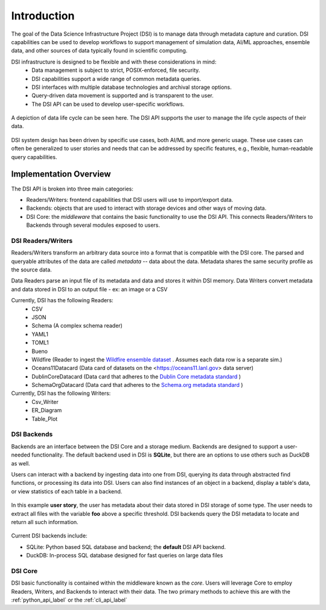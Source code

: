 Introduction
============

The goal of the Data Science Infrastructure Project (DSI) is to manage data through metadata capture and curation.  
DSI capabilities can be used to develop workflows to support management of simulation data, AI/ML approaches, ensemble data, and other sources of data typically found in scientific computing. 

DSI infrastructure is designed to be flexible and with these considerations in mind:
    - Data management is subject to strict, POSIX-enforced, file security.
    - DSI capabilities support a wide range of common metadata queries.
    - DSI interfaces with multiple database technologies and archival storage options.
    - Query-driven data movement is supported and is transparent to the user.
    - The DSI API can be used to develop user-specific workflows.

..  figure:: images/data_lifecycle.png
    :alt: Figure depicting the data life cycle
    :class: with-shadow
    :scale: 50%
    :align: center

    A depiction of data life cycle can be seen here. The DSI API supports the user to manage the life cycle aspects of their data.

DSI system design has been driven by specific use cases, both AI/ML and more generic usage.  
These use cases can often be generalized to user stories and needs that can be addressed by specific features, e.g., flexible, human-readable query capabilities. 

Implementation Overview
-----------------------

The DSI API is broken into three main categories:

- Readers/Writers: frontend capabilities that DSI users will use to import/export data.
- Backends: objects that are used to interact with storage devices and other ways of moving data. 
- DSI Core: the *middleware* that contains the basic functionality to use the DSI API. 
  This connects Readers/Writers to Backends through several modules exposed to users.

DSI Readers/Writers
~~~~~~~~~~~~~~~~~~~~

Readers/Writers transform an arbitrary data source into a format that is compatible with the DSI core. 
The parsed and queryable attributes of the data are called *metadata* -- data about the data. 
Metadata shares the same security profile as the source data.

Data Readers parse an input file of its metadata and data and stores it within DSI memory.
Data Writers convert metadata and data stored in DSI to an output file - ex: an image or a CSV

Currently, DSI has the following Readers:
  - CSV
  - JSON
  - Schema (A complex schema reader)
  - YAML1
  - TOML1
  - Bueno
  - Wildfire (Reader to ingest the `Wildfire ensemble dataset <https://github.com/lanl/dsi/tree/main/examples/wildfire>`_ . Assumes each data row is a separate sim.)
  - Oceans11Datacard (Data card of datasets on the <https://oceans11.lanl.gov> data server)
  - DublinCoreDatacard (Data card that adheres to the `Dublin Core metadata standard <https://www.dublincore.org/resources/metadata-basics/>`_ ) 
  - SchemaOrgDatacard (Data card that adheres to the `Schema.org metadata standard <https://schema.org/Dataset>`_ )

Currently, DSI has the following Writers:
  - Csv_Writer
  - ER_Diagram
  - Table_Plot

.. ..  figure:: images/PluginClassHierarchy.png
..     :alt: Figure depicting the current Reader/Writer class hierarchy.
..     :class: with-shadow
..     :scale: 70%

..     Figure depicting the current DSI Reader/Writer class hierarchy.

DSI Backends
~~~~~~~~~~~~~

Backends are an interface between the DSI Core and a storage medium.
Backends are designed to support a user-needed functionality.
The default backend used in DSI is **SQLite**, but there are an options to use others such as DuckDB as well.

Users can interact with a backend by ingesting data into one from DSI, querying its data through abstracted find functions, or processing its data into DSI.
Users can also find instances of an object in a backend, display a table's data, or view statistics of each table in a backend.

.. figure:: images/user_story.png
   :alt: This figure depicts a user asking a typical query on the user's metadata
   :class: with-shadow
   :scale: 50%
   :align: center

   In this example **user story**, the user has metadata about their data stored in DSI storage of some type.  
   The user needs to extract all files with the variable **foo** above a specific threshold.  
   DSI backends query the DSI metadata to locate and return all such information.

Current DSI backends include:

- SQLite: Python based SQL database and backend; the **default** DSI API backend.
- DuckDB: In-process SQL database designed for fast queries on large data files

DSI Core
~~~~~~~~

DSI basic functionality is contained within the middleware known as the *core*.
Users will leverage Core to employ Readers, Writers, and Backends to interact with their data.
The two primary methods to achieve this are with the :ref:`python_api_label` or the :ref:`cli_api_label`